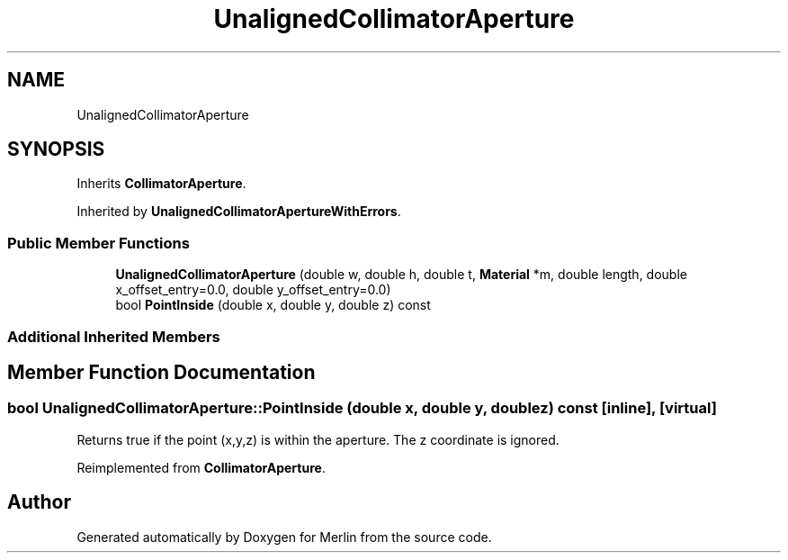.TH "UnalignedCollimatorAperture" 3 "Fri Aug 4 2017" "Version 5.02" "Merlin" \" -*- nroff -*-
.ad l
.nh
.SH NAME
UnalignedCollimatorAperture
.SH SYNOPSIS
.br
.PP
.PP
Inherits \fBCollimatorAperture\fP\&.
.PP
Inherited by \fBUnalignedCollimatorApertureWithErrors\fP\&.
.SS "Public Member Functions"

.in +1c
.ti -1c
.RI "\fBUnalignedCollimatorAperture\fP (double w, double h, double t, \fBMaterial\fP *m, double length, double x_offset_entry=0\&.0, double y_offset_entry=0\&.0)"
.br
.ti -1c
.RI "bool \fBPointInside\fP (double x, double y, double z) const"
.br
.in -1c
.SS "Additional Inherited Members"
.SH "Member Function Documentation"
.PP 
.SS "bool UnalignedCollimatorAperture::PointInside (double x, double y, double z) const\fC [inline]\fP, \fC [virtual]\fP"
Returns true if the point (x,y,z) is within the aperture\&. The z coordinate is ignored\&. 
.PP
Reimplemented from \fBCollimatorAperture\fP\&.

.SH "Author"
.PP 
Generated automatically by Doxygen for Merlin from the source code\&.
